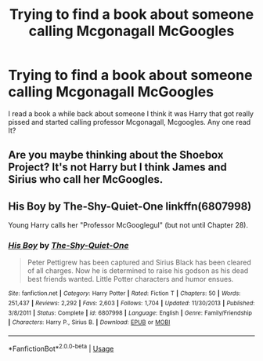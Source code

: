 #+TITLE: Trying to find a book about someone calling Mcgonagall McGoogles

* Trying to find a book about someone calling Mcgonagall McGoogles
:PROPERTIES:
:Author: chronicallyroni
:Score: 7
:DateUnix: 1587297747.0
:DateShort: 2020-Apr-19
:FlairText: What's That Fic?
:END:
I read a book a while back about someone I think it was Harry that got really pissed and started calling professor Mcgonagall, Mcgoogles. Any one read It?


** Are you maybe thinking about the Shoebox Project? It's not Harry but I think James and Sirius who call her McGoogles.
:PROPERTIES:
:Author: cewiii
:Score: 2
:DateUnix: 1587337545.0
:DateShort: 2020-Apr-20
:END:


** His Boy by The-Shy-Quiet-One linkffn(6807998)

Young Harry calls her "Professor McGooglegul" (but not until Chapter 28).
:PROPERTIES:
:Author: JennaSayquah
:Score: 1
:DateUnix: 1587355371.0
:DateShort: 2020-Apr-20
:END:

*** [[https://www.fanfiction.net/s/6807998/1/][*/His Boy/*]] by [[https://www.fanfiction.net/u/900553/The-Shy-Quiet-One][/The-Shy-Quiet-One/]]

#+begin_quote
  Peter Pettigrew has been captured and Sirius Black has been cleared of all charges. Now he is determined to raise his godson as his dead best friends wanted. Little Potter characters and humor ensues.
#+end_quote

^{/Site/:} ^{fanfiction.net} ^{*|*} ^{/Category/:} ^{Harry} ^{Potter} ^{*|*} ^{/Rated/:} ^{Fiction} ^{T} ^{*|*} ^{/Chapters/:} ^{50} ^{*|*} ^{/Words/:} ^{251,437} ^{*|*} ^{/Reviews/:} ^{2,292} ^{*|*} ^{/Favs/:} ^{2,603} ^{*|*} ^{/Follows/:} ^{1,704} ^{*|*} ^{/Updated/:} ^{11/30/2013} ^{*|*} ^{/Published/:} ^{3/8/2011} ^{*|*} ^{/Status/:} ^{Complete} ^{*|*} ^{/id/:} ^{6807998} ^{*|*} ^{/Language/:} ^{English} ^{*|*} ^{/Genre/:} ^{Family/Friendship} ^{*|*} ^{/Characters/:} ^{Harry} ^{P.,} ^{Sirius} ^{B.} ^{*|*} ^{/Download/:} ^{[[http://www.ff2ebook.com/old/ffn-bot/index.php?id=6807998&source=ff&filetype=epub][EPUB]]} ^{or} ^{[[http://www.ff2ebook.com/old/ffn-bot/index.php?id=6807998&source=ff&filetype=mobi][MOBI]]}

--------------

*FanfictionBot*^{2.0.0-beta} | [[https://github.com/tusing/reddit-ffn-bot/wiki/Usage][Usage]]
:PROPERTIES:
:Author: FanfictionBot
:Score: 1
:DateUnix: 1587355386.0
:DateShort: 2020-Apr-20
:END:
